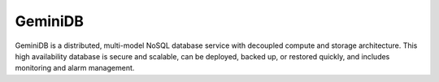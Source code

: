 GeminiDB
========

GeminiDB is a distributed, multi-model NoSQL database service with decoupled compute and storage architecture. This high availability database is secure and scalable, can be deployed, backed up, or restored quickly, and includes monitoring and alarm management.

.. directive_wrapper::
   :class: container-sbv

   .. service_card::
      :service_type: geminidb
      :umn: This document describes basic concepts, functions, and FAQs of the GeminiDB NoSQL service and provides instructions for quickly using the GeminiDB service.
      :api-ref: GeminiDB supports v3 APIs. You can invoke GeminiDB APIs to perform a range of operations, such as DB instance creation and deletion, backup and restoration, and parameter query and modifications.
